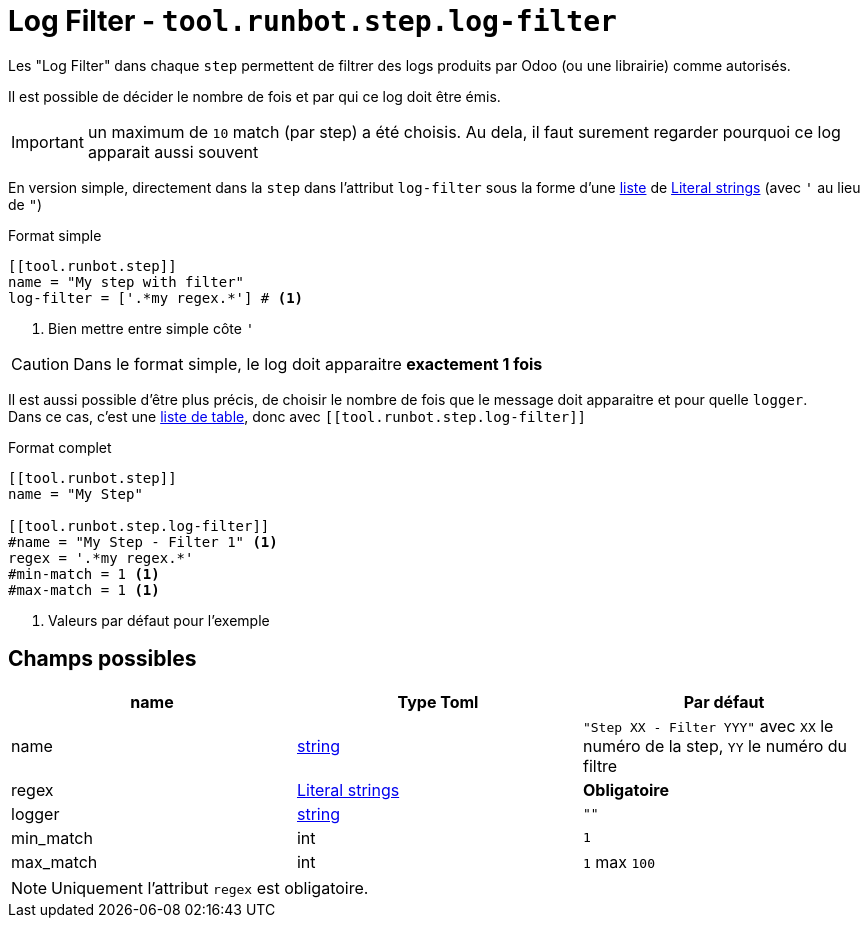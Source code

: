 = Log Filter - `tool.runbot.step.log-filter`

Les "Log Filter" dans chaque `step` permettent de filtrer des logs produits par Odoo (ou une librairie) comme autorisés.

Il est possible de décider le nombre de fois et par qui ce log doit être émis.

IMPORTANT: un maximum de `10` match (par step) a été choisis. Au dela, il faut surement regarder pourquoi ce log apparait aussi souvent

En version simple, directement dans la `step` dans l'attribut `log-filter` sous la forme d'une https://toml.io/en/v1.0.0#array[liste] de https://toml.io/en/v1.0.0#string[Literal strings] (avec `'` au lieu de `"`)

.Format simple
[,toml]
----
[[tool.runbot.step]]
name = "My step with filter"
log-filter = ['.*my regex.*'] # <1>
----
<1> Bien mettre entre simple côte `'`


CAUTION: Dans le format simple, le log doit apparaitre **exactement 1 fois**

Il est aussi possible d'être plus précis, de choisir le nombre de fois que le message doit apparaitre et pour quelle `logger`. +
Dans ce cas, c'est une https://toml.io/en/v1.0.0#array-of-tables[liste de table], donc avec `\[[tool.runbot.step.log-filter]]`

.Format complet
[,toml]
----
[[tool.runbot.step]]
name = "My Step"

[[tool.runbot.step.log-filter]]
#name = "My Step - Filter 1" <1>
regex = '.*my regex.*'
#min-match = 1 <1>
#max-match = 1 <1>
----
<1> Valeurs par défaut pour l'exemple

== Champs possibles

|===
| name | Type Toml | Par défaut

| name | https://toml.io/en/v1.0.0#string[string] | `"Step XX - Filter YYY"` avec `XX` le numéro de la step, `YY` le numéro du filtre
| regex | https://toml.io/en/v1.0.0#string[Literal strings] | *Obligatoire*
| logger | https://toml.io/en/v1.0.0#string[string] | `""`
| min_match | int | `1`
| max_match | int | `1` max `100`
|===

NOTE: Uniquement l'attribut `regex` est obligatoire.